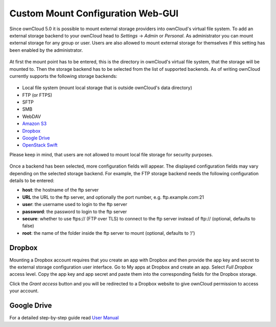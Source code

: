 Custom Mount Configuration Web-GUI
==================================

Since ownCloud 5.0 it is possible to mount external storage providers into
ownCloud's virtual file system. To add an external storage backend to your
ownCloud head to *Settings* -> *Admin* or *Personal*. As administrator you
can mount external storage for any group or user. Users are also allowed
to mount external storage for themselves if this setting has been enabled
by the administrator.

.. figure:: ../images/custom_mount_config_gui-1.png

At first the mount point has to be entered, this is the directory in ownCloud's
virtual file system, that the storage will be mounted to. Then the storage
backend has to be selected from the list of supported backends. As of writing
ownCloud currently supports the following storage backends:

.. figure:: ../images/custom_mount_config_gui-2.png

-  Local file system (mount local storage that is outside ownCloud's data
   directory)
-  FTP (or FTPS)
-  SFTP
-  SMB
-  WebDAV
-  `Amazon S3`_
-  `Dropbox`_
-  `Google Drive`_
-  `OpenStack Swift`_

Please keep in mind, that users are not allowed to mount local file storage for
security purposes.

.. figure:: ../images/custom_mount_config_gui-3.png
.. figure:: ../images/custom_mount_config_gui-4.png

Once a backend has been selected, more configuration fields will appear. The
displayed configuration fields may vary depending on the selected storage backend.
For example, the FTP storage backend needs the following configuration details
to be entered:

-  **host**: the hostname of the ftp server
-  **URL**  the URL to the ftp server, and optionally the port number, e.g. ftp.example.com:21
-  **user**: the username used to login to the ftp server
-  **password**: the password to login to the ftp server
-  **secure**: whether to use ftps:// (FTP over TLS) to connect to the ftp
   server instead of ftp:// (optional, defaults to false)
-  **root**: the name of the folder inside the ftp server to mount (optional,
   defaults to ‘/’)

.. _Amazon S3: http://aws.amazon.com/de/s3/
.. _Dropbox: https://www.dropbox.com/
.. _Google Drive: https://drive.google.com/start
.. _OpenStack Swift: http://openstack.org/projects/storage/

Dropbox
~~~~~~~
Mounting a Dropbox account requires that you create an app with Dropbox and then provide the app key and secret to the
external storage configuration user interface. Go to My apps at Dropbox and create an app. Select *Full Dropbox* access
level. Copy the app key and app secret and paste them into the corresponding fields for the Dropbox storage.

Click the *Grant access* button and you will be redirected to a Dropbox website to give ownCloud permission to access your account.


Google Drive
~~~~~~~~~~~~
For a detailed step-by-step guide read `User Manual <../../user_manual/external_storage/google_drive.html>`_
